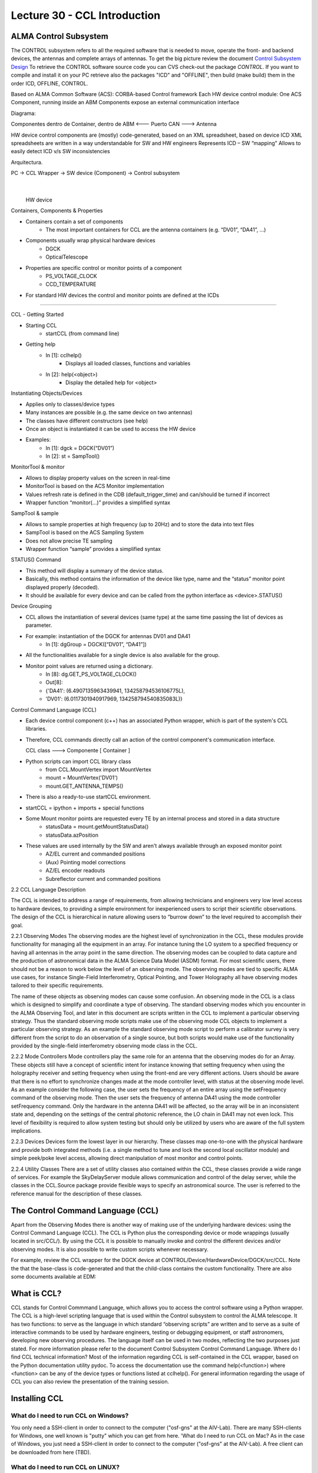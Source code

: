Lecture 30 - CCL Introduction
-----------------------------

ALMA Control Subsystem
=======================

The CONTROL subsystem refers to all the required software
that is needed to move, operate the front- and backend devices,
the antennas and complete arrays of antennas.
To get the big picture review the document `Control Subsystem Design`_
To retrieve the CONTROL software source code you can
CVS check-out the package *CONTROL*.
If you want to compile and install it on your PC retrieve also the
packages "ICD" and "OFFLINE", then build (make build) them in the order
ICD, OFFLINE, CONTROL.

.. _`Control Subsystem Design`: http://edm.alma.cl/forums/alma/dispatch.cgi/SubsystemDesign/showFile/100015/d20030221230518/Yes/Control+Design.pdf

Based on ALMA Common Software (ACS): CORBA-based Control framework
Each HW device control module: One ACS Component, running inside an ABM
Components expose an external communication interface

Diagrama:

Componentes dentro de Container, dentro de ABM <--- Puerto CAN ---> Antenna


HW device control components are (mostly) code-generated, based on an XML spreadsheet, based on device ICD
XML spreadsheets are written in a way understandable for SW and HW engineers
Represents ICD – SW “mapping”
Allows to easily detect ICD v/s SW inconsistencies


Arquitectura.

PC -> CCL Wrapper -> SW device (Component) -> Control subsystem
                            |
                        HW device


Containers, Components & Properties

* Containers contain a set of components
    * The most important containers for CCL are the antenna containers (e.g. “DV01”, “DA41”, …)
* Components usually wrap physical hardware devices
    * DGCK
    * OpticalTelescope
* Properties are specific control or monitor points of a component
    * PS_VOLTAGE_CLOCK 
    * CCD_TEMPERATURE
* For standard HW devices the control and monitor points are defined at the ICDs

-----

CCL - Getting Started

* Starting CCL
    * startCCL (from command line)
* Getting help
    * In [1]: cclhelp()
        * Displays all loaded classes, functions and variables
    * In [2]: help(<object>)
        * Display the detailed help for <object>


Instantiating Objects/Devices

* Applies only to classes/device types
* Many instances are possible (e.g. the same device on two antennas)
* The classes have different constructors (see help)
* Once an object is instantiated it can be used to access the HW device
* Examples:
    * In [1]: dgck = DGCK(“DV01”)
    * In [2]: st = SampTool()

MonitorTool & monitor

* Allows to display property values on the screen in real-time
* MonitorTool is based on the ACS Monitor implementation
* Values refresh rate is defined in the CDB (default_trigger_time) and can/should be turned if incorrect
* Wrapper function “monitor(…)” provides a simplified syntax

SampTool & sample

* Allows to sample properties at high frequency (up to 20Hz) and to store the data into text files
* SampTool is based on the ACS Sampling System
* Does not allow precise TE sampling
* Wrapper function “sample” provides a simplified syntax

STATUS() Command

* This method will display a summary of the device status.
* Basically, this method contains the information of the device like type, name and the “status” monitor point displayed properly (decoded).
* It should be available for every device and can be called from the python interface as <device>.STATUS()

Device Grouping

* CCL allows the instantiation of several devices (same type) at the same time passing the list of devices as parameter.
* For example: instantiation of the DGCK for antennas DV01 and DA41
    * In [1]: dgGroup = DGCK([“DV01”, “DA41”])
* All the functionalities available for a single device is also available for the group.
* Monitor point values are returned using a dictionary.
    * In [8]: dg.GET_PS_VOLTAGE_CLOCK()
    * Out[8]:
    * {'DA41': (6.4907135963439941, 134258794536106775L),
    * 'DV01': (6.0117301940917969, 134258794540835083L)}


.. ODT mmora

Control Command Language (CCL)

* Each device control component (c++) has an associated Python
  wrapper, which is part of the system's CCL libraries.
* Therefore, CCL commands directly call an action of the control
  component's communication interface.

  CCL class ---> Componente [ Container ]

* Python scripts can import CCL library class
    * from CCL.MountVertex import MountVertex
    * mount = MountVertex('DV01')
    * mount.GET_ANTENNA_TEMPS()
* There is also a ready-to-use startCCL environment.
* startCCL = ipython + imports + special functions
* Some Mount monitor points are requested every TE by an internal process and stored in a data structure
    * statusData = mount.getMountStatusData()
    * statusData.azPosition
* These values are used internally by the SW and aren't always available through an exposed monitor point
    * AZ/EL current and commanded positions
    * (Aux) Pointing model corrections
    * AZ/EL encoder readouts
    * Subreflector current and commanded positions

.. Documentation

2.2 CCL Language Description

The CCL is intended to address a range of requirements, from allowing technicians and
engineers very low level access to hardware devices, to providing a simple environment
for inexperienced users to script their scientific observations. The design of the CCL is
hierarchical in nature allowing users to “burrow down” to the level required to
accomplish their goal.

2.2.1 Observing Modes
The observing modes are the highest level of synchronization in the CCL, these modules
provide functionality for managing all the equipment in an array. For instance tuning the
LO system to a specified frequency or having all antennas in the array point in the same
direction. The observing modes can be coupled to data capture and the production of
astronomical data in the ALMA Science Data Model (ASDM) format. For most
scientific users, there should not be a reason to work below the level of an observing
mode.
The observing modes are tied to specific ALMA use cases, for instance Single-Field
Interferometry, Optical Pointing, and Tower Holography all have observing modes
tailored to their specific requirements.

The name of these objects as observing modes can cause some confusion. An observing
mode in the CCL is a class which is designed to simplify and coordinate a type of
observing. The standard observing modes which you encounter in the ALMA Observing
Tool, and later in this document are scripts written in the CCL to implement a particular
observing strategy. Thus the standard observing mode scripts make use of the observing
mode CCL objects to implement a particular observing strategy. As an example the
standard observing mode script to perform a calibrator survey is very different from the
script to do an observation of a single source, but both scripts would make use of the
functionality provided by the single-field interferometry observing mode class in the
CCL.

2.2.2 Mode Controllers
Mode controllers play the same role for an antenna that the observing modes do for an
Array. These objects still have a concept of scientific intent for instance knowing that
setting frequency when using the holography receiver and setting frequency when using
the front-end are very different actions.
Users should be aware that there is no effort to synchronize changes made at the mode
controller level, with status at the observing mode level. As an example consider the
following case, the user sets the frequency of an entire array using the setFrequency
command of the observing mode. Then the user sets the frequency of antenna DA41
using the mode controller setFrequency command. Only the hardware in the antenna
DA41 will be affected, so the array will be in an inconsistent state and, depending on the
settings of the central photonic reference, the LO chain in DA41 may not even lock. This
level of flexibility is required to allow system testing but should only be utilized by users
who are aware of the full system implications.

2.2.3 Devices
Devices form the lowest layer in our hierarchy. These classes map one-to-one with the
physical hardware and provide both integrated methods (i.e. a single method to tune and
lock the second local oscillator module) and simple peek/poke level access, allowing
direct manipulation of most monitor and control points.

2.2.4 Utility Classes
There are a set of utility classes also contained within the CCL, these classes provide a
wide range of services. For example the SkyDelayServer module allows communication
and control of the delay server, while the classes in the CCL.Source package provide
flexible ways to specify an astronomical source. The user is referred to the reference
manual for the description of these classes.


The Control Command Language (CCL)
==================================

Apart from the Observing Modes there is another way of making use of the underlying hardware devices: using the Control Command Language (CCL). The CCL is Python plus the corresponding device or mode wrappings (usually located in src/CCL/). By using the CCL it is possible to manually invoke and control the different devices and/or observing modes. It is also possible to write custom scripts whenever necessary.

For example, review the CCL wrapper for the DGCK device at CONTROL/Device/HardwareDevice/DGCK/src/CCL. Note the that the base-class is code-generated and that the child-class contains the custom functionality.
There are also some documents available at EDM:

What is CCL?
============

CCL stands for Control Commmand Language,
which allows you to access the control software using a Python wrapper.
The CCL is a high-level scripting language that is used within the
Control subsystem to control the ALMA telescope. It has two functions:
to serve as the language in which standard “observing scripts” are written
and to serve as a suite of interactive commands to be used by hardware engineers,
testing or debugging equipment, or staff astronomers, developing new observing
procedures.
The language itself can be used in two modes,
reflecting the two purposes just stated.
For more information please refer to the document
Control Subsystem Control Command Language.
Where do I find CCL technical information?
Most of the information regarding CCL is self-contained in the CCL wrapper,
based on the Python documentation utility pydoc.
To access the documentation use the command help(<function>)
where <function> can be any of the device types or functions listed at cclhelp().
For general information regarding the usage of CCL you can also review the presentation
of the training session.

Installing CCL
==============

What do I need to run CCL on Windows?
~~~~~~~~~~~~~~~~~~~~~~~~~~~~~~~~~~~~~

You only need a SSH-client in order to connect to the computer ("osf-gns" at the AIV-Lab). There are many SSH-clients for Windows, one well known is "putty" which you can get from here.
'What do I need to run CCL on Mac?
As in the case of Windows, you just need a SSH-client in order to connect to the computer ("osf-gns" at the AIV-Lab). A free client can be downloaded from here (TBD).

What do I need to run CCL on LINUX?
~~~~~~~~~~~~~~~~~~~~~~~~~~~~~~~~~~~~

From Linux open a terminal and use the "ssh" command to log into the computer ("osf-gns" at the AIV-Lab). Example: "ssh -Y osf-gns" (here -Y allows you to also start GUIs from that terminal)

FAQ CCL
==========

How do I run CCL on my computer?
~~~~~~~~~~~~~~~~~~~~~~~~~~~~~~~~~

In reality, you do not run CCL on "your" computer, but on a remote one which is
connected to the corresponding control units (ABMs).
This means that from your computer you first have to log into this computer,
e.g. using a SSH-client (see explanation above). The CCL Python wrapper is then
started by issuing "startCCL" at the command prompt.

How do I monitor and control a device?
~~~~~~~~~~~~~~~~~~~~~~~~~~~~~~~~~~~~~~~

First of all you need to create an "instance" belonging to the physical device you want to monitor or control. For this review the list of device types you obtain when issuing cclhelp(). Once you know the device type you create your instance by indicating its location (e.g. antenna name), its absolut component name, and eventually some additional parameters (e.g. polarization), for example:

>>>lpr = LPR("DA41")
>>>ifp0 = IFProc("DA41", 0)
>>>lo20 = LO2(componentName="CONTROL/DA41/LO2BBpr0")

Use help(<device type>), e.g. help(LO2) for a detailed description and an example of usage if you encounter problems. Note that "lorr", "ifp0" and "lo20" are variables that you can define as you want, for example, you could have used "x", "y" and "z" instead. However, a good convention is to use the device's name in lowercase. You can now use your variable to access both monitor- and control points, for example:

>>>lpr.GET_TEMP0_TEMP()
(2.9744236469268799, 134315513756484480L)
>>>lpr.SET_OPT_SWITCH_PORT(8)

As you can see, the methods that retrieve the monitor points all start with *GET_*, and the ones for control points with *SET_*. Use tab-completion and help(<function>) for further details:

>>>help(lo20.SET_PHASE_VALS)
Last but not least, you can also display the devices monitor points or the status information using the helper functions "monitor" and "status", for example:
>>>monitor(ifp0)
>>>status(lpr)

When should I use the sitckyFlag option?
~~~~~~~~~~~~~~~~~~~~~~~~~~~~~~~~~~~~~~~~~

When the sotfware is not in operational mode, eg when just the containers are up and running you should add the stickyFlag=True option to your device instanciation:
psa=PSA("DV01",stickyFlag=True)

Troubleshooting
===============

I can't instantiate a device
~~~~~~~~~~~~~~~~~~~~~~~~~~~~

The software might not be in operational state. Add the stickyFlag=True to your call

I cant get any information from a device after an instantiation
~~~~~~~~~~~~~~~~~~~~~~~~~~~~~~~~~~~~~~~~~~~~~~~~~~~~~~~~~~~~~~~~~

You should turn on the device from the software point of view for that you should use the turn_on() function:

psa=PSA("DV01",stickyFlag=True)
turn_on(psa)
psa.STATUS()

Also read the CCL documentation of your device, some of them have a more complicated way of turning on devices.





Exercises
~~~~~~~~~~

1. Exercise 1
    * Start CCL
    * Display the available device types, functions and variables
    * Display the help-text for the classes OpticalTelescope and for the DGCK
    * Display the help-text for the functions pingabm(), get_devices() and turn_on()

2. Exercise 2
    * Instantiate the following objects (check the help-text for __init__ to obtain the constructors parameters):
        * DGCK on container DV01 (if available)
        * OpticalTelescope on container DV01 (if available)
        * SampTool
        * MonitorTool

3. Exercise 3
    * Access the device functionality (use tab-completion to see the available methods):
        * Read the value of PS_VOLTAGE_CLOCK of the DGCK
        * Check if the OpticalTelescope aperture is open or closed

4. Exercise 4
    * Review the help description by issuing “help(MonitorTool)” and “help(monitor)”
    * Use the monitor() function to display the DGCK’s PS_VOLTAGE_CLOCK property on the screen

5. Exercise 5
    * Review the help description by issuing “help(SampTool)” and “help(sample)”
    * Use the sample() function to register the values of the DGCK’s PS_VOLTAGE_CLOCK and DGCK_STATUS properties every 100ms

6. Exercise 6
    * Execute the STATUS method for DGCK on container DV01.
    * Execute the STATUS method for FLOOG on container DA41.

7. Exercise 7
    * Instantiate a group of DGCKs devices for DV01 and DA41 containers.
    * Execute STATUS() method for the group.
    * Use DelayTrackingEnabled() method for the DGCK group.
    * Set DelayTracking to False over the DGCK group.
